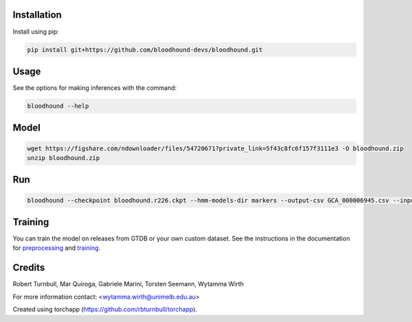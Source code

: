 .. image:: https://github.com/bloodhound-devs/bloodhound/blob/main/docs/images/bloodhound-banner.jpg?raw=true

.. start-badges

|testing badge| |coverage badge| |docs badge| |black badge| |torchapp badge|

.. |testing badge| image:: https://github.com/bloodhound-devs/bloodhound/actions/workflows/testing.yml/badge.svg
    :target: https://github.com/bloodhound-devs/bloodhound/actions

.. |docs badge| image:: https://github.com/bloodhound-devs/bloodhound/actions/workflows/docs.yml/badge.svg
    :target: https://bloodhound-devs.github.io/bloodhound
    
.. |black badge| image:: https://img.shields.io/badge/code%20style-black-000000.svg
    :target: https://github.com/psf/black
    
.. |coverage badge| image:: https://img.shields.io/endpoint?url=https://gist.githubusercontent.com/rbturnbull/09aad5114164b54daabe1f5efd02a009/raw/coverage-badge.json
    :target: https://bloodhound-devs.github.io/bloodhound/coverage/

.. |torchapp badge| image:: https://img.shields.io/badge/MLOpps-torchapp-B1230A.svg
    :target: https://rbturnbull.github.io/torchapp/
    
.. end-badges

.. start-quickstart

Installation
==================================

Install using pip:

.. code-block:: bash

    pip install git+https://github.com/bloodhound-devs/bloodhound.git


Usage
==================================

See the options for making inferences with the command:

.. code-block:: bash

    bloodhound --help

Model
==================================

.. code-block:: bash

    wget https://figshare.com/ndownloader/files/54720671?private_link=5f43c8fc6f157f3111e3 -O bloodhound.zip
    unzip bloodhound.zip

Run
==================================

.. code-block:: bash

    bloodhound --checkpoint bloodhound.r226.ckpt --hmm-models-dir markers --output-csv GCA_000006945.csv --input GCA_000006945.2.fna


Training
==================================

You can train the model on releases from GTDB or your own custom dataset.
See the instructions in the documentation for `preprocessing <https://bloodhound-devs.github.io/bloodhound/preprocessing.html>`_ and `training <https://bloodhound-devs.github.io/bloodhound/training.html>`_.

.. end-quickstart


Credits
==================================

.. start-credits

Robert Turnbull, Mar Quiroga, Gabriele Marini, Torsten Seemann,  Wytamma Wirth

For more information contact: <wytamma.wirth@unimelb.edu.au>

Created using torchapp (https://github.com/rbturnbull/torchapp).

.. end-credits

